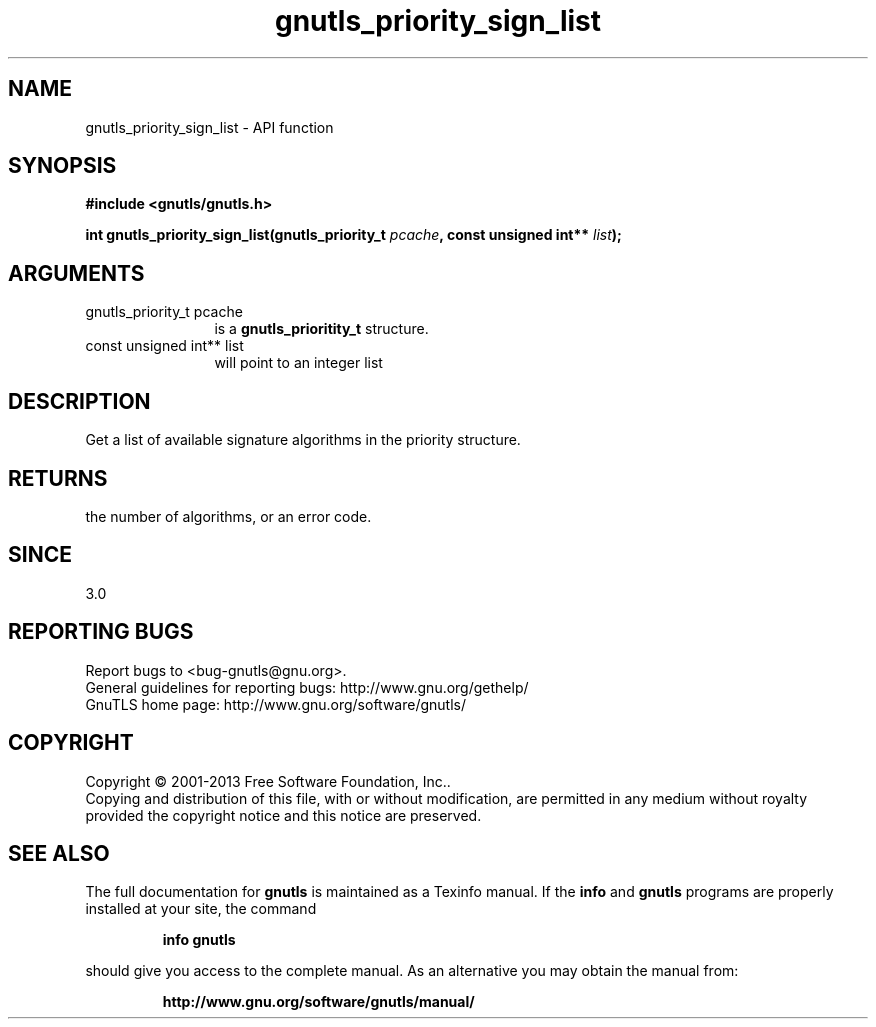 .\" DO NOT MODIFY THIS FILE!  It was generated by gdoc.
.TH "gnutls_priority_sign_list" 3 "3.2.6" "gnutls" "gnutls"
.SH NAME
gnutls_priority_sign_list \- API function
.SH SYNOPSIS
.B #include <gnutls/gnutls.h>
.sp
.BI "int gnutls_priority_sign_list(gnutls_priority_t " pcache ", const unsigned int** " list ");"
.SH ARGUMENTS
.IP "gnutls_priority_t pcache" 12
is a \fBgnutls_prioritity_t\fP structure.
.IP "const unsigned int** list" 12
will point to an integer list
.SH "DESCRIPTION"
Get a list of available signature algorithms in the priority
structure. 
.SH "RETURNS"
the number of algorithms, or an error code.
.SH "SINCE"
3.0
.SH "REPORTING BUGS"
Report bugs to <bug-gnutls@gnu.org>.
.br
General guidelines for reporting bugs: http://www.gnu.org/gethelp/
.br
GnuTLS home page: http://www.gnu.org/software/gnutls/

.SH COPYRIGHT
Copyright \(co 2001-2013 Free Software Foundation, Inc..
.br
Copying and distribution of this file, with or without modification,
are permitted in any medium without royalty provided the copyright
notice and this notice are preserved.
.SH "SEE ALSO"
The full documentation for
.B gnutls
is maintained as a Texinfo manual.  If the
.B info
and
.B gnutls
programs are properly installed at your site, the command
.IP
.B info gnutls
.PP
should give you access to the complete manual.
As an alternative you may obtain the manual from:
.IP
.B http://www.gnu.org/software/gnutls/manual/
.PP

